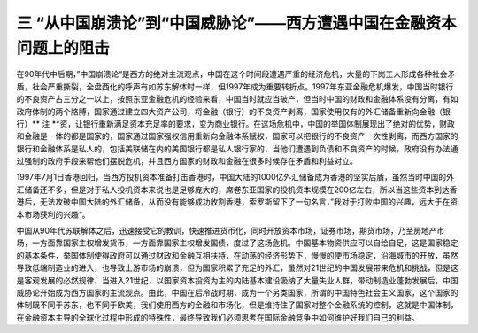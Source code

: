 三 “从中国崩溃论”到“中国威胁论”——西方遭遇中国在金融资本问题上的阻击
=================================

在90年代中后期，”中国崩溃论“是西方的绝对主流观点，中国在这个时间段遭遇严重的经济危机，大量的下岗工人形成各种社会矛盾，社会严重撕裂，全盘西化的呼声有如苏东解体时一样，但1997年成为重要转折点。1997年东亚金融危机爆发，中国当时银行的不良资产占三分之一以上，按照东亚金融危机的经验来看，中国当时就应当破产，但当时中国的财政和金融体系没有分离，有如政府体制的两个胳膊，国家通过建立四大资产公司，将金融（银行）的不良资产剥离，国家使用仅有的外汇储备重新向金融（银行）** 注 **资，让银行重新满足资本充足率的要求，变为商业银行。在这场危机中，中国的举国体制展现出了绝对的优势，财政和金融是一体的都是国家的，国家通过国家强权信用重新向金融体系赋权，国家可以把银行的不良资产一次性剥离，而西方国家的银行和金融体系是私人的，包括美联储在内的美国银行都是私人银行家的，当他们遭遇到负债和不良资产的时候，政府没有办法通过强制的政府手段来帮他们摆脱危机，并且西方国家的财政和金融在很多时候存在矛盾和利益对立。

1997年7月1日香港回归，当西方投机资本准备打击香港时，中国大陆的1000亿外汇储备成为香港的坚实后盾，虽然当时中国的外汇储备还不多，但是对于私人投机资本来说也是足够庞大的，席卷东亚国家的投机资本规模在200亿左右，所以当这些资本到达香港后，无法攻破中国大陆的外汇储备，从而没有能够成功收割香港，索罗斯留下了一句名言，”我对于打败中国的兴趣，远大于在资本市场获利的兴趣“。

中国从90年代苏联解体之后，迅速接受它的教训，快速推进货币化，同时开放资本市场，证券市场，期货市场，乃至房地产市场，一方面靠国家主权增发货币，一方面靠国家主权增发国债，度过了这场危机。中国基本物资供应可以自给自足，这是国家稳定的基本条件，举国体制使得政府可以通过财政和金融互相扶持，在动荡的经济形势下，慢慢的使市场稳定，沿海城市的开放，虽然导致低端制造业的进入，也导致上游市场的崩溃，但为国家积累了充足的外汇，虽然对21世纪的中国发展带来危机和挑战，但是这是客观发展的必然规律，当进入21世纪，以国家资本投资为主的内陆基本建设吸纳了大量失业人群，带动制造业蓬勃发展后，中国威胁论开始成为西方国家的主流观点。由此，中国在后冷战时期，成为一个另类国家，所谓的中国特色社会主义国家，这个国家的体制既不同于苏东，也不同于欧美，我们使用西方的金融和市场化，但是维持住了国家对整个金融系统的控制，这就是中国体制，在金融资本主导的全球化过程中形成的特殊性，最终导致我们必须思考在国际金融竞争中如何维护好我们自己的利益。